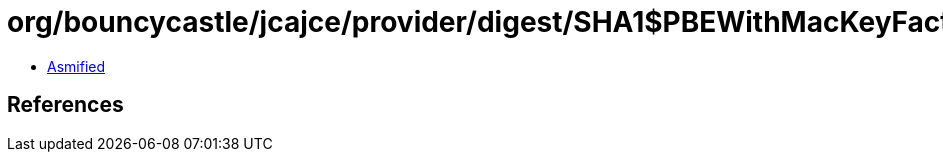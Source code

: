 = org/bouncycastle/jcajce/provider/digest/SHA1$PBEWithMacKeyFactory.class

 - link:SHA1$PBEWithMacKeyFactory-asmified.java[Asmified]

== References

